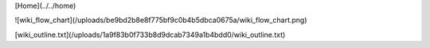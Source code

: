 [Home](../../home)

![wiki_flow_chart](/uploads/be9bd2b8e8f775bf9c0b4b5dbca0675a/wiki_flow_chart.png)

[wiki_outline.txt](/uploads/1a9f83b0f733b8d9dcab7349a1b4bdd0/wiki_outline.txt)